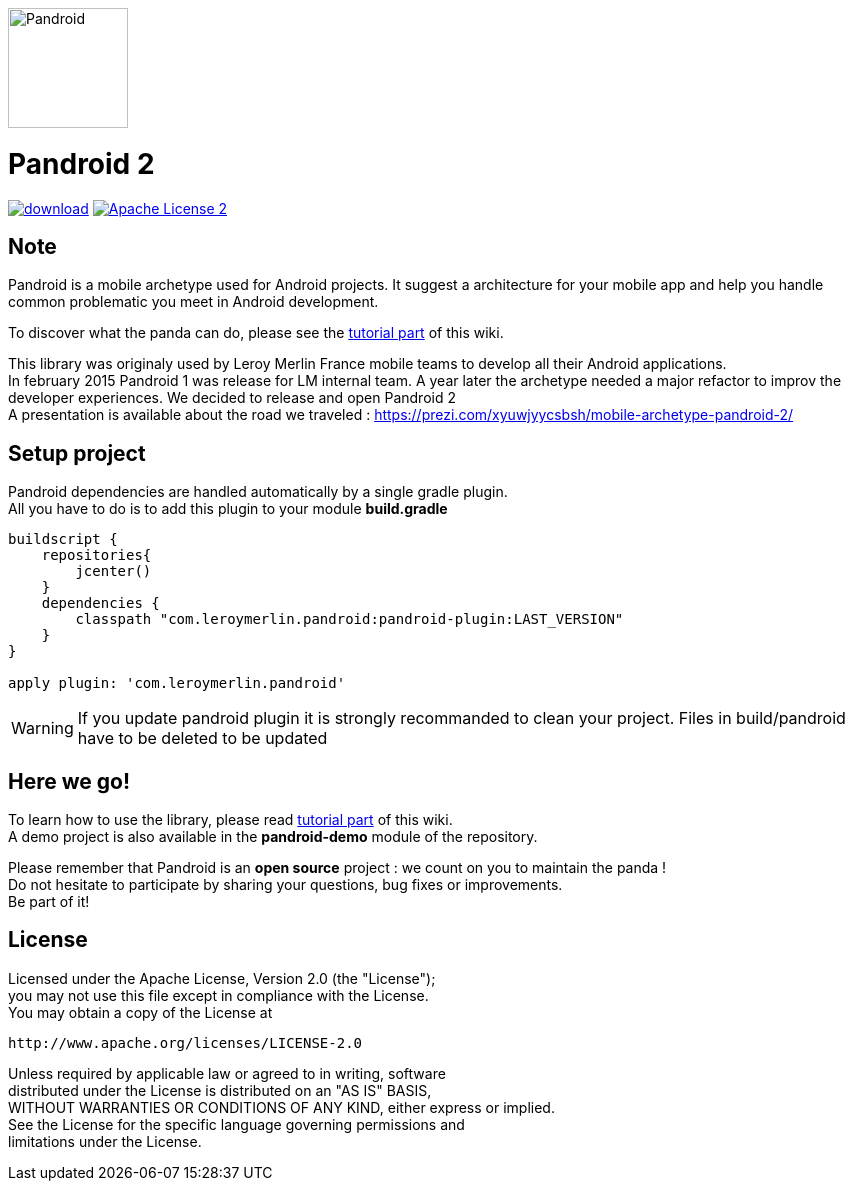 image:./pandroid-doc/assets/logo.png[Pandroid,120,120,float="right",align="center"]

= Pandroid 2
:hardbreaks:


image:https://api.bintray.com/packages/mobiletribe/maven/com.leroymerlin.pandroid:pandroid-plugin/images/download.svg[link="https://bintray.com/mobiletribe/maven/com.leroymerlin.pandroid:pandroid-plugin/_latestVersion"] image:http://img.shields.io/badge/license-ASF2-blue.svg["Apache License 2", link="http://www.apache.org/licenses/LICENSE-2.0.txt"]



## Note

Pandroid is a mobile archetype used for Android projects. It suggest a architecture for your mobile app and help you handle common problematic you meet in Android development.

To discover what the panda can do, please see the link:./pandroid-doc/html/Tutorial.html[tutorial part] of this wiki.


This library was originaly used by Leroy Merlin France mobile teams to develop all their Android applications.
In february 2015 Pandroid 1 was release for LM internal team. A year later the archetype needed a major refactor to improv the developer experiences. We decided to release and open Pandroid 2
A presentation is available about the road we traveled : https://prezi.com/xyuwjyycsbsh/mobile-archetype-pandroid-2/

## Setup project

Pandroid dependencies are handled automatically by a single gradle plugin. +
All you have to do is to add this plugin to your module *build.gradle*

[source,groovy]
----

buildscript {
    repositories{
        jcenter()
    }
    dependencies {
        classpath "com.leroymerlin.pandroid:pandroid-plugin:LAST_VERSION"
    }
}

apply plugin: 'com.leroymerlin.pandroid'

----

WARNING: If you update pandroid plugin it is strongly recommanded to clean your project. Files in build/pandroid have to be deleted to be updated


## Here we go!

To learn how to use the library, please read link:./pandroid-doc/html/Tutorial.html[tutorial part] of this wiki. +
A demo project is also available in the *pandroid-demo* module of the repository.

Please remember that Pandroid is an *open source* project : we count on you to maintain the panda ! +
Do not hesitate to participate by sharing your questions, bug fixes or improvements. +
Be part of it!


## License

Licensed under the Apache License, Version 2.0 (the "License");
you may not use this file except in compliance with the License.
You may obtain a copy of the License at

   http://www.apache.org/licenses/LICENSE-2.0

Unless required by applicable law or agreed to in writing, software
distributed under the License is distributed on an "AS IS" BASIS,
WITHOUT WARRANTIES OR CONDITIONS OF ANY KIND, either express or implied.
See the License for the specific language governing permissions and
limitations under the License.
